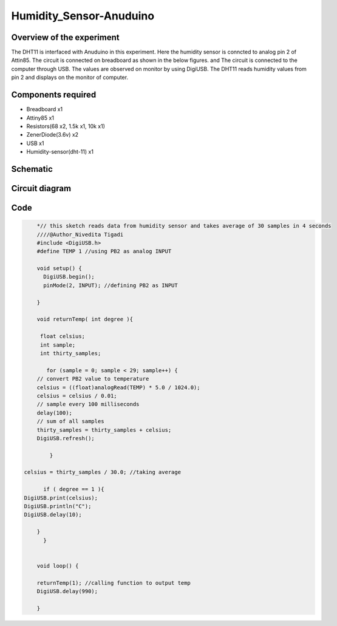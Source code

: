 Humidity_Sensor-Anuduino
========================


Overview of the experiment
--------------------------

The DHT11 is interfaced with Anuduino in this experiment. 
Here the humidity sensor is conncted to analog pin 2 of Attin85. The 
circuit is connected on breadboard as shown in the below figures.
and The circuit is connected to the computer through USB. The values 
are observed on monitor by using DigiUSB. The DHT11 
reads humidity values from pin 2 and displays on the monitor of computer. 




Components required
-------------------

- Breadboard    x1
- Attiny85      x1
- Resistors(68 x2, 1.5k x1, 10k x1)
- ZenerDiode(3.6v)  x2
- USB        x1
- Humidity-sensor(dht-11)  x1


Schematic
---------


.. image:: ../images/15_Humidity_sensor_schem.png



Circuit diagram
---------------


.. image:: ../images/15_humidity_sensor_bb.png



Code
----


.. code-block::  c


	*// this sketch reads data from humidity sensor and takes average of 30 samples in 4 seconds
	////@Author_Nivedita Tigadi
	#include <DigiUSB.h>
	#define TEMP 1 //using PB2 as analog INPUT

	void setup() {
	  DigiUSB.begin();
	  pinMode(2, INPUT); //defining PB2 as INPUT
  
	}

	void returnTemp( int degree ){
  
	 float celsius;
	 int sample;
	 int thirty_samples;
 
	   for (sample = 0; sample < 29; sample++) {
        // convert PB2 value to temperature
        celsius = ((float)analogRead(TEMP) * 5.0 / 1024.0);
        celsius = celsius / 0.01;
        // sample every 100 milliseconds
        delay(100);
        // sum of all samples
        thirty_samples = thirty_samples + celsius;
        DigiUSB.refresh();
       
	    }

    celsius = thirty_samples / 30.0; //taking average
 
	  if ( degree == 1 ){
    DigiUSB.print(celsius);
    DigiUSB.println("C");
    DigiUSB.delay(10);
  
	}
	  }
  

	void loop() {
  
	returnTemp(1); //calling function to output temp
	DigiUSB.delay(990);

	}







